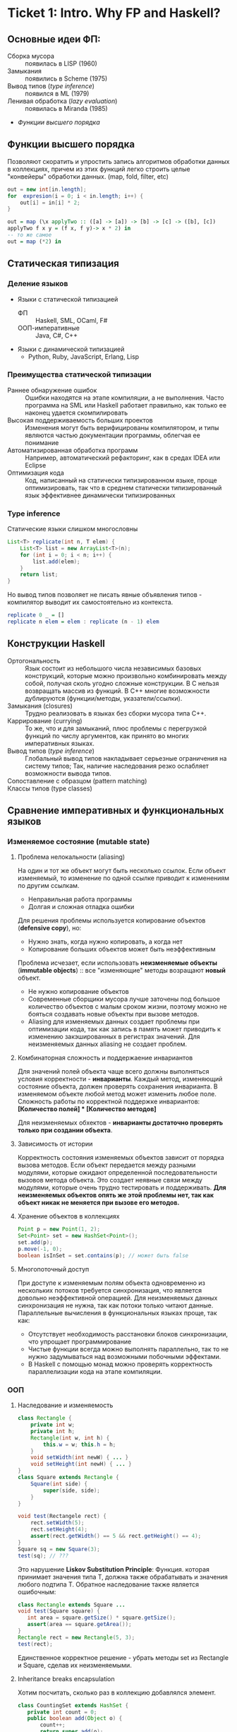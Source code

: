 * Ticket 1: Intro. Why FP and Haskell? 
** Основные идеи ФП:
- Сборка мусора :: появилась в LISP (1960)
- Замыкания :: появились в Scheme (1975) 
- Вывод типов ([[type inference]]) :: появился в ML (1979)
- Ленивая обработка ([[Ленивость][lazy evaluation]]) :: появилась в Miranda (1985)
- [[Функции высшего порядка]]
** Функции высшего порядка
Позволяют скоратить и упростить запись алгоритмов обработки данных в коллекциях, причем из этих функций легко строить целые "конвейеры" обработки данных. (map, fold, filter, etc)
#+BEGIN_SRC java
out = new int[in.length];
for  expresion(i = 0; i < in.length; i++) {
    out[i] = in[i] * 2;
}
#+END_SRC
#+BEGIN_SRC haskell
out = map (\x applyTwo :: ([a] -> [a]) -> [b] -> [c] -> ([b], [c])
applyTwo f x y = (f x, f y)-> x * 2) in
-- то же самое
out = map (*2) in
#+END_SRC
** Статическая типизация
*** Деление языков
- Языки с статической типизацией
  * ФП :: Haskell, SML, OCaml, F#
  * ООП-императивные :: Java, C#, C++
- Языки с динамической типизацией
  * Python, Ruby, JavaScript, Erlang, Lisp

*** Преимущества статической типизации
+ Раннее обнаружение ошибок :: Ошибки находятся на этапе компиляции, а не выполнения. Часто программа на SML или Haskell работает правильно, как только ее наконец удается скомпилировать
+ Высокая поддерживаемость больших проектов :: Изменения могут быть верифицированы компилятором, и типы являются частью документации программы, облегчая ее понимание
+ Автоматизированная обработка программ :: Например, автоматический рефакторинг, как в средах IDEA или Eclipse
+ Оптимизация кода :: Код, написанный на статически типизированном языке, проще оптимизировать, так что в среднем статически типизированный язык эффективнее динамически типизированных
*** Type inference
Статические языки слишком многословны
#+BEGIN_SRC java
List<T> replicate(int n, T elem) {
    List<T> list = new ArrayList<T>(n);
    for (int i = 0; i < n; i++) {
        list.add(elem);
    }
    return list;
}
#+END_SRC
Но вывод типов позволяет не писать явные объявления типов - компилятор выводит их самостоятельно из контекста. 
#+BEGIN_SRC haskell
replicate 0 _ = []
replicate n elem = elem : replicate (n - 1) elem
#+END_SRC

** Конструкции Haskell
+ Ортогональность :: Язык состоит из небольшого числа независимых базовых конструкций, которые можно произвольно комбинировать между собой, получая сколь угодно сложные конструкции. В C нельзя возвращать массив из функций. В С++ многие возможности дублируются (функции/методы, указатели/ссылки). 
+ Замыкания (closures) :: Трудно реализовать в языках без сборки мусора типа C++.
+ Каррирование (currying) :: То же, что и для замыканий, плюс проблемы с перегрузкой функций по числу аргументов, как принято во многих императивных языках.
+ Вывод типов ([[type inference]]) :: Глобальный вывод типов накладывает серьезные ограничения на систему типов; Так, наличие наследования резко ослабляет возможности вывода типов.
+ Сопоставление с образцом (pattern matching) :: 
+ Классы типов (type classes) ::
** Сравнение императивных и функциональных языков
*** Изменяемое состояние (mutable state)
**** Проблема нелокальности (aliasing)
На один и тот же объект могут быть несколько ссылок. Если объект изменяемый, то изменение по одной ссылке приводит к изменениям по другим ссылкам. 
- Неправильная работа программы
- Долгая и сложная отладка ошибки
Для решения проблемы используется копирование объектов (*defensive copy*), но:
- Нужно знать, когда нужно копировать, а когда нет
- Копирование больших объектов может быть неэффективным

Проблема исчезает, если использовать *неизменяемые объекты* (*immutable objects*) :: все "изменяющие" методы возращают *новый* объект.
+ Не нужно копирование объектов
+ Современные сборщики мусора лучше заточены под большое количество объектов с малым сроком жизни, поэтому можно не бояться создавать новые объекты при вызове методов.
+ Aliasing для изменяемых данных создает проблемы при оптимизации кода, так как запись в память может приводить к изменению закэшированных в регистрах значений. Для неизменяемых данных aliasing не создает проблем.
**** Комбинаторная сложность и поддержаение инвариантов
Для значений полей объекта чаще всего должны выполняться условия корректности - *инварианты*. Каждый метод, изменяющий состояние объекта, должен проверять сохранения инварианта. 
В изменяемом объекте любой метод может изменить любое поле. Сложность работы по корректной поддержке инвариантов:
*[Количество полей] * [Количество методов]*

Для неизменяемых обхектов - *инварианты достаточно проверять только при создании объекта*.

**** Зависимость от истории 
Корректность состояния изменяемых объектов зависит от порядка вызова методов.
Если объект передается между разными модулями, которые ожидают определенной последовательности вызовов метода объекта. Это создает неявные связи между модулями, которые очень трудно тестировать и поддерживать.
*Для неизменяемых объектов опять же этой проблемы нет, так как объект никак не меняется при вызове его методов.*
**** Хранение объектов в коллекциях
#+BEGIN_SRC java
Point p = new Point(1, 2);
Set<Point> set = new HashSet<Point>();
set.add(p);
p.move(-1, 0);
boolean isInSet = set.contains(p); // может быть false
#+END_SRC
**** Многопоточный доступ
При доступе к изменяемым полям объекта одновременно из нескольких потоков требуется синхронизация, что является довольно неэффективной операцией. 
Для неизменяемых данных синхронизация не нужна, так как потоки только читают данные. 
Параллельные вычисления в функциональных языках проще, так как:
+ Отсутствует необходимость расстановки блоков синхронизации, что упрощает программирование
+ Чистые функции всегда можно выполнять параллельно, так то не нужно задумываться над возможными побочными эффектами.
+ В Haskell с помощью монад можно проверять корректность параллелизации кода на этапе компиляции.
*** ООП
**** Наследование и изменяемость
#+BEGIN_SRC java
class Rectangle {
    private int w;
    private int h;
    Rectangle(int w, int h) {
        this.w = w; this.h = h;
    }
    void setWidth(int newW) { ... }
    void setHeight(int newH) { ... }
}
class Square extends Rectangle {
    Square(int side) {
        super(side, side);
    }
}
#+END_SRC
#+BEGIN_SRC java
void test(Rectangele rect) {
    rect.setWidth(5);
    rect.setHeight(4);
    assert(rect.getWidth() == 5 && rect.getHeight() == 4);
}
Square sq = new Square(3);
test(sq); // ???
#+END_SRC
Это нарушение *Liskov Substitution Principle*: Функция. которая принимает значения типа Т, должна также обрабатывать и значения любого подтипа Т.
Обратное наследование также является ошибочным:
#+BEGIN_SRC java
class Rectangle extends Square ...
void test(Square square) {
   int area = square.getSize() * square.getSize();
   assert(area == square.getArea());
}
Rectangle rect = new Rectangle(5, 3);
test(rect);
#+END_SRC
Единственное корректное решение - убрать методы set из Rectangle и Square, сделав их неизменяемыми.
**** Inheritance breaks encapsulation
Хотим посчитать, сколько раз в коллекцию добавлялся элемент.
#+BEGIN_SRC java
class CountingSet extends HashSet {
   private int count = 0;
   public boolean add(Object o) {
       count++;
       return super.add(o);
   }
   public boolean addAll(Collection c) {
       count += c.size();
       return super.addAll(c);
   }
}
#+END_SRC
*НО*:
#+BEGIN_SRC java
CountingSet set = new CountingSet();
set.addAll(Arrays.asList("1", "2", "3"));
// set.count == 6, хотя добавили 3 элемента!
#+END_SRC
Наследование реализации метода приводит к разным результатам в зависимости от реализации базового класса. Таким образом детали реализации прорываются через инкапсуляцию. 
Решение проблемы - использовать композицию классов (*favor composition over inheritance*).
**** Наследование и code reuse
#+ATTR_HTML: width = "100px"
#+ATTR_ORG: :width 100
[[./images/code_reuse_example.png]]
Хотим использовать класс XUsefulShape из проекта X в проекте Y. Варианты действий:
1) Перенести всю иерархию X в проект Y (при этом, возможно, часть функциональности будет дублироваться)
2) Создать класс YUsefulShape, как копию XUsefulShape с точностью до замены X на Y.
Таким образом, глубокие иерархии классов снижают code reuse. *Favor composition over inheritance*

Для того, чтобы ООП не создавало проблем, структура классов должна удовлетворять следующим свойствам:
1) Объекты должны быть по возможности неизменяемыми
2) Иерархии наследования не должны быть глубокими
3) Наследование реализации и переопределение методов использовать не нужно. 

*Algebraic data types*
ADT = OOP done right
ООП:
#+BEGIN_SRC java
abstract class Shape ...
class Circle extends Shape ...
class Rectangle extends Shape ...
class ComplexShape extends Shape ...
#+END_SRC
ADT:
#+BEGIN_SRC haskell
data Shape = Circle | Rectangle | ComplexShape
#+END_SRC
В ООП методы группируются по классам - в [[Algebraic Data Types][ADT]] подклассы группируются по методам (функциям).
[[./images/oop_adt.png]]
Из-за этого в ООП легко добавлять новые классы, не меняя код других классов; в ADT легко добавлять новые функции, не меняя код остальных функций. 
** Сравнение Haskell и других функциональных языков
*** Языки семейства ML
Standard ML, OCaml, F#
*Основные отличия от Haskell*:
- строгие вычисления вместо ленивых
- возможность написания не-чисто функциональных программ (наличие изменяемых данных и исключений)
  * возможность писать программы в императивном стиле
- отсутствие типов классов
- более продвинутая система модулей

Семейство ML-подобных языков создавалось в основном в 80-е - начале 90-х годов.
+ языки и реализации стабильные и зрелые, пригодны для промышленного использования.
- вышли из моды; интерес исследователей перешел к Haskell
- слабая поддержка многопоточности
- исследователи ФП в 80-е имели недостаточно опыта => стандартная библиотека SML/OCaml страдает непоследовательностью
- отсутствие классов типов приводит к необходимости иметь разные функции для разных типов. (в OCaml есть + для сложения целых чисел и +. для сложения вещественных)
*** Функциональная чистота 
Функция является *чистой*, если ее значение зависит только от значений входных параметров. 
Наличие в языке переменных противоречит чистоте. 
Важным для функциональных программ является свойство *referential transparency* (прозрачность по ссылкам). Вместо ссылки на функцию можно подставить ее определение:
#+BEGIN_SRC haskell
twice x = x + x
test = twice 10
-- эквивалентно:
test = 10 + 10
#+END_SRC
Referential transparency позволяет компилятору уменьшить количество промежуточных объектов при работе со списками и другими структурами данных. 
Плюсы функциональной чистоты:
+ бОльшие возможности для оптимизации
+ облегчение понимания и отладки программы; отлаживать функцию можно независимо от остальной программы
+ чистые функции проще объединять в композиции, так как между ними нет неявных связей в виде изменяемого состояния
+ чисто функциональные программы проще сделать параллельными; чистая функция всегда является thread-safe
Минусы:
- трудности при взаимодействии с внешним миром (I/O). В Haskell решается через монады:
  - монады в силу "вирусной" природы наинают загромождать всю программу
  - в случае повсеместного использования монады IO мы делаем программу императивной
- некоторые алгоритмы и структуры данных (массивы, хеш-таблицы) не имеют чисто-функциональных аналогов по эффективности.
*** Ленивость
- Строгие вычисления :: перед вызовом функции значения ее аргументов вычисляются (call-by-value)
#+BEGIN_SRC

f x y = y
f (1+2) (3+4)
-> f 3 7
-> 7
#+END_SRC
- Ленивые вычисления :: значения аргументов не вычисляются, аргументы передаются в виде невычисленных thunk'ов, которые форсируются по мере необходимости (call-by-need):
#+BEGIN_SRC
f x y = y
f (1+2) (3+4)
-> (3+4)
-> 7
#+END_SRC
Ленивый язык обязан быть чистым. 
+ можно присваивать значения в любом порядке, т.к. при ленивых вычислениях вычисление значения произойдет только при его использовании
+ можно использовать бесконечные СД; можно манипулировать ими так же, как и обычными - главное. чтобы никогда не вычислялся весь список целиком

Потребление памяти программой на Haskell может быть очень трудно предсказуемым. В Haskell есть дополнительные аннотации строгости.

Существует промежуточная стратегия вычислений - *lenient evaluation* (расслабленные вычисления), при которой аргументы вычисляются параллельно вычислению функции. 

Большинство мнений в ФП-сообществе считает, что повышения выразительности языка недостаточно велико по сравнению с проблемами поиска утечек памяти, так что лучше опциональная ленивость или lenient evaluation.

*** Идеальный функциональный язык
+ чистота по умолчанию с возможностью явно указывать возможные побочные эффекты функции
+ строгость по умолчанию с удобной опциональной ленивостью
* Ticket 2: Basic syntax
Инструкции (statement) в императивных языках в Haskell являются выражениями (expression).
** Функции   
*** Объявить функцию
#+BEGIN_SRC haskell
  fun :: argType (-> argType)* -> resType
#+END_SRC

*** Определить функцию
#+BEGIN_SRC haskell
  fun arg1 arg2 argN = smth
#+END_SRC

*** Вызов функции
#+BEGIN_SRC haskell
  fun arg1 arg2 argN
#+END_SRC

** Параметрический полиморфизм
#+BEGIN_SRC haskell
  fun :: argType (-> argType)* -> resType
  id  :: a -> a 
#+END_SRC
*Параметрический полиморфизм* - когда тип результата содержит одну или более
(не связанных) /переменных типа/, так что значение может принимать любой тип,
который получится от подстановки вместо этой переменной конкретного типа.

*Ad-hoc полиморфизм* - когда результат может иметь различные типы, потому что
для каждого типа дано свое определение (оператор + как пример).
** Базовый синтаксис (?)
*** Списки
~[type]~; конкатенация: ~++~ и ~l1:l2~; String ~ [Char]  
~head, tail, last, init, drop, take, replicate~
~zip/unzip/zipWith~
~l !! i~ - элемент по номеру, работает за линию

*** Лямбды 
#+BEGIN_SRC haskell
  \x -> x * x
#+END_SRC

*** let и where
~let~ bindings ~in~ expression
expresion ~where~ bindings

*** if
~if~ predicate ~then~ expression if true ~else~ expression if false

*** guards
#+BEGIN_SRC haskell
  fun x
      | predicate1
      | predicate2
      | …
      | otherwise (задефайнена как True)
#+END_SRC

*** case
#+BEGIN_SRC haskell
  fun x = case x of
      0 -> “a”
      1 -> “b”
      _ -> “e”
#+END_SRC

** Еще функции
*** Функции высшего порядка
#+BEGIN_SRC haskell
  apply :: Int -> Int -> (Int -> Int -> Int) -> Int
  apply a b f = f a b

  map    :: (a -> b) -> [a] -> [b]
  filter    :: (a -> Bool) -> [a] -> [a]
  foldr1  :: (a -> a -> a) -> [a] ->  a
#+END_SRC

Отличие foldr от foldr1 в том, что аккумулятором берется первый элемент
 списка (выпадет в рантайме на пустом списке!)
scanl/scanr - как foldl/foldr, только возвращают список всех промежуточных результатов

#+BEGIN_SRC haskell
  span   :: (a -> Bool)   -> [a] -> ([a], [a])

  uncurry :: (a -> b -> c) -> (a, b) -> c
  uncurry f (x, y) = f x y
#+END_SRC
*** Частичное применение функций:
(реальный тип `Int -> (Int -> Int)`)
#+BEGIN_SRC haskell
  sum :: Int -> Int -> Int  
  sum x y = x + y
#+END_SRC

*** flip
#+BEGIN_SRC haskell
  flip :: (a -> b -> c) -> b -> a -> c
  flip f b a = f a b
#+END_SRC

*** Pattern matching
#+BEGIN_SRC haskell
  fact :: Integer -> Integer
  fact 0 = 1
  fact n = n * fact (n - 1)
#+END_SRC

*** Композиция функций
#+BEGIN_SRC haskell
  infixr 9 .
  (.) :: (b -> c) -> (a -> b) -> a -> c -- композиция функций
  f . g = \x -> f (g x)

  infixr 0 $
  ($) :: (a -> b) -> a -> b  -- применение функции
  f $ x = f x
#+END_SRC
Понимать $ как “дальше следует последний аргумент к этой функции”
Применение можно само по себе рассматривать как функцию (в духе map ($ 3) [(+1), odd, even])

Point-free стиль: фокусирует внимание на функциях, а не на манипуляциях с данными
 (каррирование + композиция. Point здесь - “точка” не как знак композиции, а в смысле топологии)

** Всякое
*** Range
#+BEGIN_SRC haskell
  [0 .. 5]     -- [0, 1, 2, 3, 4, 5]
  [0, 2 .. 5]  -- [0, 2, 4]
  [0..]        -- [0, 1, 2, 3, ...] : бесконечный список
  [0, 2 ..]    -- [0, 2, 4, 6, ...] : все четные числа
  [5, 4 .. 1]  -- [5, 4, 3, 2, 1]
#+END_SRC

*** List comprehension
#+BEGIN_SRC haskell
  [x | x <- [1..10], even x]  -- [2, 4, 6, 8, 10]
  [x * y | x <- [1, 3, 5], y <- [2, 4, 6], x * y >= 10]  -- [12, 18, 10, 20, 30]
#+END_SRC

* Ticket 3: Datas, Classes, Instances
** Types, Type variables, Type aliases
*** Types
У всего в Haskell есть тип.
Базовые типы: Char, Bool, Int, Integer, Float, ...
*** Type variables
#+BEGIN_SRC haskell
head :: [a] -> a
fst :: (a, b) -> a
#+END_SRC
Функции, которые имеют переменные типов, называются *полиморфными функциями*.
*** Type aliases
#+BEGIN_SRC haskell
type BinaryIntFunction = Int -> Int -> Int
type String            = [Char]
type PairList a b      = [(a, b)]
#+END_SRC
В Java такого нет. В C++:
#+BEGIN_SRC c++
typedef std::fucntion<int(int int)> binary_int_fucntion;
#define int_vector std::vector<int>
using str = std::string;
#+END_SRC
** Algebraic Data Types
*** Тип-сумма
ST = T_1 + T_2 + ... + T_n
Java (special case): 
#+BEGIN_SRC java
public enum TrafficLight {
    RED, YELLOW, GREEN, BLUE
}
#+END_SRC 
C++ (also a special case):
#+BEGIN_SRC c++ 
union primitive_mess {
    long x;
    double y;
};
#+END_SRC
*** Тип-произведение
PT = T_1 \times T_2 \times ... \times T_n
C++:
#+BEGIN_SRC c++
// user = int \times string \times string
struct user {
    int uid;
    string login;
    striin pass;
};
#+END_SRC
*** ADT
T ::= Int | Char | Double | ...
ADT ::= T | ADT + ADT | ADT \times ADT
**** Enums 
#+BEGIN_SRC haskell 
data TrafficLight = Red | Yellow | Green | Blue
lightName :: TrafficLight -> String
lightName Red    = "red"
lightName Yellow = "yellow"
-- ...
#+END_SRC
Например, Bool является примером enumeration.
**** Structures
#+BEGIN_SRC haskell
data User = User Int String String
getUid :: User -> Int
getUid (User uid _ _) = uid
-- ...
#+END_SRC
**** Parametric
#+BEGIN_SRC haskell
data Vector a = Vector2D a a | Vector3D a a a
packVector :: Vector a -> [a]
packVector (Vector2D x y)   = [x, y]
packVector (Vector3D x y z) = [x, y, z]

vecLen :: Vector Double -> Double
vecLen = sqrt . sum . map (^2) . packVector
#+END_SRC
***** Maybe
#+BEGIN_SRC haskell
data Maybe a = Nothing | Just a
#+END_SRC 
***** Either
#+BEGIN_SRC haskell
data Either a b = Left a | Right b
-- Left - обычно ошибка, Right - получившееся значение
#+END_SRC 
**** Recursive
#+BEGIN_SRC haskell
data List a = Nil | Cons a (List a)
data [] a   = []  | a : [a]
#+END_SRC 
*** Record Syntax
#+BEGIN_SRC haskell
data User = User
    { uid      :: Int
    , login    :: String
    , password :: String
    }
-- не более чем синтаксический сахар для этого:
data User = User Int String String

uid :: User -> Int
uid (User i _ _) = i

login :: User -> String
login (User _ l _) = l

password :: User -> String
password (User _ _ p) = p
#+END_SRC
**** Record field patterns
#+BEGIN_SRC haskell
isIvan :: User -> BOOL
isIvan User { login = userName } = userName == "Ivan"
-- или
isIvan User { login = "Ivan" } = True
isIvan _                       = False
#+END_SRC
**** Record update syntax
#+BEGIN_SRC haskell 
cloneIvan :: User
cloneIvan = ivan { uid = 2 }
#+END_SRC
**** Duplicate Record Fields? 
#+BEGIN_SRC haskell
data User  = User  { uid :: Int, login :: String }
data Admin = Admin { aid :: Int, login :: String }
login :: ???
-- ограничение на названия полей
-- обходится в GHC 8 c DuplicateRecordFiled
data Person 
    = User  { uid   :: Int,    login :: String } 
    | Admin { login :: String, aid   :: Int    }
login :: Person -> String  -- real implementation
login (User  _ l) = l
login (Admin l _) = l
#+END_SRC
** Type Classes
*** Ad hoc polymorphis
Ad-hoc \equiv "for this", "for this specific purpose"
*Ad hoc polymorphism* is a kind of polymorphism in which polymorphic functions can be applied to arguments of different types, because a polymorphic function can denote a number of distinct and potentially heterogeneous implementations depending on the type of argument(s) to which it is applied. It is also known as function overloading or operator overloading. The term ad hoc in this context is not intended to be pejorative; it refers simply to the fact that this type of polymorphism is not a fundamental feature of the type system. (/from wikipedia/)
#+BEGIN_SRC haskell
class Printable p where
    printMe :: p -> String

data Foo = Foo

instance Printable Foo where
    printMe Foo = "Foo"
#+END_SRC
В Java - интерфейсы.
*** Multiple constraints
#+BEGIN_SRC haskell 
class I a where
    measure :: a -> Int -> Double

class J a where
    getParameter :: a -> Int

doMeasure :: (I a, J a) => a -> Double
doMeasure obj = measure obj $ getParameter obj
#+END_SRC
В Java:
#+BEGIN_SRC java 
public <T extends I & J> doubleDoMeasure(T obj) { ... }
#+END_SRC
*** Standard Type classes
**** Eq
Used for types that support _equality_ testing. The functions its members implement are (==) and (/=).
**** Ord
Used for type that have an _ordering_. Functions: (>), (<), (>=), (<=).
Ord \subset Eq.
#+BEGIN_SRC haskell
data Ordering = LT | EQ | GT
-- simplified version of Ord class
class Eq a => Ord a where
   compare              :: a -> a -> Ordering
   (<), (<=), (>=), (>) :: a -> a -> Bool

   compare x y
        | x == y    =  EQ
        | x <= y    =  LT
        | otherwise =  GT

   x <= y           =  compare x y /= GT
   x <  y           =  compare x y == LT
   x >= y           =  compare x y /= LT
   x >  y           =  compare x y == GT
#+END_SRC
**** Show
Members of this type class can be presented as _strings_.
**** Read
The ~read~ function _takes a string and returns a type_ which is a member of ~Read~.
**** Enum
Enum members are _sequentially ordered types_ - they can be enumerated. 
{(), Bool, Char, Ordering, Int, Integer, Float, Double} \subset Enum
**** Bounded
Bounded members have _an upper and a lower bound_.
{Int, Char, Bool, ()} \subset Bounded
**** Num
Its members have the property of being able to act like _numbers_.
{Int, Integer, Float, Double} \subset Num
**** Integral
Includes only integral (_whole_) numbers: Int and Integer
**** Floating
Includes only _floating point_ numbers: Float and Double.
*** deriving
#+BEGIN_SRC haskell
data TrafficLight = Red | Yellow | Green | Blue
    deriving (Eq, Ord, Enum, Bounded, Show, Read)
#+END_SRC 
*** DatatypeContexts
(It's better not to use it)
#+BEGIN_SRC haskell
data (Ord a) => OrderedList a = Nil | Node { value :: a, next :: OrderedList a }
-- we want
insert :: a -> OrderedList a -> OrderedList a
-- but we can't
#+END_SRC 
* Ticket 4: Kinda Monoids
** newtype
  - Сделано для изоморфизма, например, если хотим переопределить какие-либо инстансы.
  - ~newtype MyInt = MyInt Int~
  - НО: Может иметь только один конструктор и принимать одну переменную.
  - Теперь мы можем задерайвить нужные нам инстансы и переписать Ord (не дерайвя его есесна).
  - Кроме того, newtype жрет меньше памяти, чем аналогичная data, а еще позволяет явно “именовать” аргументы у функций
(вместо foo 10 20 будет foo (Size 10) (Time 20))

** Phantom types
  - Такие типы, в которых параметр слева не присутствует справа.
  (формально - параметризованные типы, не использующие тип-параметр в определении, во)
newtype Const a b = Const { getConst :: a }
  - Нужно это для имения типа:
    ~newtype Coin color = Coin { getCoin :: Int }~
  - У коина теперь есть тип - цвет и есть значение внутри.
  - из этого можно сделать чуть более наглядную вещь: 
#+BEGIN_SRC haskell
newtype Money currency = Money { amount :: Int }
data Dollars = Dollars { cash :: Money Dollars }
data Euro = Dollars {cash :: Money Euro }
#+END_SRC
типа запретили сравнивать разные валюты между собой

*** Record syntax
#+BEGIN_SRC haskell
  data Person = Person { firstName :: String  
                       , lastName :: String  
                       , age :: Int  
                       , height :: Float  
                       , phoneNumber :: String  
                       , flavor :: String  
                       } deriving (Show)   

--Record field patterns
isIvan :: User -> Bool
isIvan User { login = userName } = userName == "Ivan"

--Record update syntax
cloneIvan :: User
cloneIvan = ivan { uid = 2 }  -- User 2 "Ivan" "123"
#+END_SRC
* Ticket 5: Monads, part 1
** Объяснение на коробках 
[[./images/monad_box.png]]
** Определение
*Переменная* - контейнер для /данных/
*Монада* - контейнер для /вычисления/
Монады применяют функции, которые возвращают завернутые значения, к завернутому знаению.
#+BEGIN_SRC haskell
class Monad m where   -- m :: * -> *
    return :: a -> m a                  -- return
    (>>=)  :: m a -> (a -> m b) -> m b  -- bind
    (>>)   :: m a -> m b -> m b         -- then
    m >> k = m >>= \_ -> k
(=<<) :: Monad m => (a -> m b) -> m a -> m b
f =<< x = x >>= f
infixl 1  >>, >>=
infixr 1  =<<
#+END_SRC 
*Свойства монад*:
#+BEGIN_SRC haskell
return a >>= f  ≡ f a                      -- left identity
m >>= return    ≡ m                        -- right identity
(m >>= f) >>= g ≡ m >>= (\x -> f x >>= g)  -- associativity
#+END_SRC
** Базовые монады
*** Maybe
#+BEGIN_SRC haskell
data Maybe a = Nothing | Just a

instance Monad Maybe where
    return = Just
  
    Nothing >>= _ = Nothing
    Just a  >>= f = f a
#+END_SRC 
*** Identity
#+BEGIN_SRC haskell
newtype Identity a = Identity { runIdentity :: a }
instance Monad Identity where
    return  = Identity
    i >>= f = ...
#+END_SRC
*** Either
#+BEGIN_SRC haskell
data Either a b = Left a | Right b
instance Monad (Either e) where
    return = Right
    Right m >>= k = k m
    Left e  >>= _ = Left e
#+END_SRC
*** List
#+BEGIN_SRC haskell
instance Monad [] where
    return x = [x]
    l >>= f  = concat (map f l) -- or using concatMap
#+END_SRC
** Monad composition
#+BEGIN_SRC haskell
(.)   ::            (b ->   c) -> (a ->   b) -> a ->   c
(<=<) :: Monad m => (b -> m c) -> (a -> m b) -> a -> m c
(>=>) :: Monad m => (a -> m b) -> (b -> m c) -> a -> m c

m >>= (f >=> g) ≡ m >>= f >>= g
m >>= (f <=< g) ≡ m >>= g >>= f

(f >=> g) >=> h ≡ f >=> (g >=> h)    -- associativity
#+END_SRC
** Joining monads
#+BEGIN_SRC haskell
join :: Monad m => m (m a) -> m a
#+END_SRC
К сожалению, нельзя сделать функцию ~extract~, которая работала бы для всех монад, так как комбинация основных функций монады не дает такой возможности. Чтобы вытаскивать значение, нужно знать больше информации о виде конкретной монады. Например, у ~Identity~ есть функция ~runIdentity~. 
#+BEGIN_SRC haskell 
extract :: Monad m => m a -> a
#+END_SRC
** Функции для монад
*Control.Monad*:
#+BEGIN_SRC haskell
liftM    :: Monad m => (a -> b) -> m a -> m b
liftM2   :: Monad m => (a -> b -> c) -> m a -> m b -> m c
#+END_SRC
*Control.Monad.Extra*:
#+BEGIN_SRC haskell
ifM   :: Monad m => m Bool -> m a -> m a -> m a
(||^) :: Monad m => m Bool -> m Bool -> m Bool
#+END_SRC
* Ticket 6. Functors & Applicative
** Functor
Применяет функцию к значению в контексте
#+BEGIN_SRC haskell
  class Functor f where         -- f :: * -> *
      fmap :: (a -> b) -> f a -> f b
      (<$) :: a -> f b -> f a
  instance Functor Maybe where
      fmap f (Just x) = Just (f x)
      fmap _ Nothing  = Nothing
  (<$>) :: Functor f => (a -> b) -> f a -> f b
  (<$>) = fmap
#+END_SRC
- ~fmap~ на ~[a]~ делает ~fmap~ к каждому элементу; если ~a~ - простой тип, то ~fmap = map~
- arrow functor: объединяем функции
#+BEGIN_SRC haskell
  instance Functor ((-> r)) where
    fmap = (.)

  >let foo = fmap (+3) (+2)
  >foo 10
  15
#+END_SRC
- Bifunctor: функтор для коробочек с 2 элементами

** Applicative
#+BEGIN_SRC haskell
  class Functor f => Applicative f where
      pure  :: a -> f a
      (<*>) :: f (a -> b) -> f a -> f b
      (*>) :: f a -> f b -> f b
      (<*) :: f a -> f b -> f a
  instance Applicative Maybe where
      pure = Just
      Nothing <*> _         = Nothing
      Just f  <*> something = fmap f something
  instance Applicative [] where
      pure x    = [x]
      fs <*> xs = [f x | f <- fs, x <- xs]
      -- декартово произведение функций и значений
#+END_SRC
- Функция в контексте, значение тоже в контексте, вытаскиваем и то,
  и другое из коробочек, применяем, суем обратно в коробочку
- arrow applicative
#+BEGIN_SRC haskell
  instance Applicative ((->) r) where
    pure x = \_ -> x
    f <*> g = \x -> f x (g x)
#+END_SRC
** Alternative
- Берет два аппликатива и возвращает левый, если он не empty, иначе правый
#+BEGIN_SRC haskell
  class Applicative f => Alternative f where
      empty :: f a
      (<|>) :: f a -> f a -> f a
  instance Alternative Maybe where
      empty = Nothing
      Nothing <|> r = r
      l       <|> _ = l
  ghci> Nothing <|> Just 3 <|> empty <|> Just 5
  Just 3
  instance Alternative [] where
      empty = []
      (<|>) = (++)
  ghci> [] <|> [1,2,3] <|> [4]
  [1,2,3,4]
#+END_SRC
- *guard*
#+BEGIN_SRC haskell
  guard           :: (Alternative f) => Bool -> f ()
  guard True      =  pure ()
  guard False     =  empty
#+END_SRC
** List comprehension syntax sugar
#+BEGIN_SRC haskell
  --Пишем так:
  sweetPythags = [(x,y,z) | z <- [1..], x <- [1..z], y <- [x..z], x^2 + y^2 == z^2]
  --На самом деле происходит так:
  pythagsWithoutSugar =
    [1..]  >>= \z ->
    [1..z] >>= \x ->
    [x..z] >>= \y ->
    guard (x^2 + y^2 == z^2) >>
    return (x, y, z)
#+END_SRC
** Traversable
- Как *Foldable*, ходит по структуре, собирая значения в каждой точке, 
  только сохраняет структуру
#+BEGIN_SRC haskell
  class (Functor t, Foldable t) => Traversable t where
    traverse  :: Applicative f => (a -> f b) -> t a -> f (t b)
    sequenceA :: Applicative f => t (f a) -> f (t a)
#+END_SRC
** Automatic deriving
- GHC может сгенерировать инстансы автоматически (~... deriving Functor~)
*** DeriveFunctor
*** DeriveFoldable
*** DeriveTraversable
** Type hierarchy proposals
*** AMP (Applicative/Monad proposal)
*** FTP (Foldable/Traversable proposal)
*** MRP (Monad of no return/>> proposal)
*** MFP (MonadFail proposal) 
* Ticket 7: Monads, part 2
** Writer monad
Хотим вести лог вычислений.
#+BEGIN_SRC haskell
binPow :: Int -> Int -> Int
binPow 0 _      = 1
binPow n a
    | even n    = let b = binPow (n `div` 2) a in b * b
    | otherwise = a * binPow (n - 1) a
type IntWithLog = (Int, String)

binPow :: Int -> Int -> IntWithLog
binPow 0 _      = (1, "")
binPow n a
    | even n    = let (b, msg) = binPow (n `div` 2) a 
                  in (b * b, msg ++ "Square " ++ show b ++ "\n")
    | otherwise = let (b, msg) = binPow (n - 1) a
                  in (a * b, msg ++ "Mul " ++ show a ++ " and " ++ show b ++ "\n")
#+END_SRC
*Writer monad*:
#+BEGIN_SRC haskell
newtype Writer w a = Writer { runWriter :: (a, w) } -- a is value, w is log
-- Writer w a type is just a newtype wrapper for a tuple (a, w); just a reminder of what newtype is

instance Monoid w => Monad (Writer w) where
    return a            = Writer (a, mempty)
    Writer (x, v) >>= f = let Writer (y, v') = f x
                          in Writer (y, v `mappend` v')

tell       :: w -> Writer w ()
execWriter :: Writer w a -> w
writer     :: (a, w) -> Writer w a
#+END_SRC
(from learnyouahaskell):
Now that our tuple is wrapped in the ~Writer~ ~newtype~, we have to unwrap it when pattern matching. We take the value ~x~ and apply the function ~f~ to it. This gives us a ~Writer w a~ value and we use a ~let~ expression to pattern match on it. We present ~y~ as the new result and use ~mappend~ to combine the old monoid value with the new one. We pack that up with the result value in a tuple and then wrap that with the ~Writer~ constructor so that our result is a ~Writer~ value instead of just an unwrapped tuple.

Sometimes we just want some monoid value to be included at some particular point. For this, the ~tell~ function is useful. It's part of the ~MonadWriter~ type class and in the case of ~Writer~ it takes a monoid value, like ~["This is going on"]~ and creates a ~Writer~ value that presents the dummy value ~()~ as its result but has our desired monoid value attached. When we have a monadic value that has ~()~ as its result, we don't bind it to a variable.

Воспользуемся ей для удобного лога:
#+BEGIN_SRC haskell 
binPow :: Int -> Int -> Writer String Int
binPow 0 _      = return 1
binPow n a
    | even n    = binPow (n `div` 2) a >>= \b ->    
                  tell ("Square " ++ show b ++ "\n") >>
                  return (b * b)
    | otherwise = binPow (n - 1) a >>= \b -> 
                  tell ("Mul " ++ show a ++ " and " ++ show b ++ "\n") >>
                  return (a * b)
-- или так
binPow n a
    | even n    = binPow (n `div` 2) a >>= \b -> 
                  writer (b * b, "Square " ++ show b ++ "\n")
    | otherwise = binPow (n - 1) a >>= \b -> 
                  writer (a * b, "Mul " ++ show a ++ " and " ++ show b ++ "\n")

-- запуск:
ghci> putStr $ execWriter $ binPow 3 2 >> binPow 3 7
#+END_SRC
** Reader monad
Что делать, если функция хочет иметь представление об окружающей среде? Нужно передать ей контекст в качестве аргумента
#+BEGIN_SRC haskell
data Environment = Environment
    { name    :: String
    , ids     :: [Int]
    , manager :: String -> String
    }

containsId :: Int -> Environment -> Bool
containsId i env = i `elem` ids env

safeCallManager :: Int -> Environment -> Maybe String
safeCallManager i env = if containsId i env
                        then Just $ manager env $ name env
                        else Nothing
#+END_SRC
*Reader monad*:
#+BEGIN_SRC haskell
newtype Reader e a = Reader { runReader :: e -> a }
ask   :: Reader e e
asks  :: (e -> a) -> Reader e a
local :: (e -> b) -> Reader b a -> Reader e a
instance Monad (Reader e) where
    return a = Reader $ \_ -> a
    m >>= f  = Reader $ \r -> runReader (f $ runReader m r) r
#+END_SRC
Применим ее для ~Environment~:
#+BEGIN_SRC haskell
containsId :: Int -> Reader Environment Bool
containsId i = asks (\env -> i `elem` ids env)

safeCallManager :: Int -> Reader Environment (Maybe String)
safeCallManager i = containsId i >>= \hasId -> 
                    if hasId
                    then asks (\env -> Just $ manager env $ name env)
                    else return Nothing
#+END_SRC
** Typed holes
#+BEGIN_SRC haskell
foo :: a -> b
foo x = _
-- Found hole '_' with type: b
bar :: [Int]
bar = map _f ["aba", "caba"]
-- Found hole '_f' with type: [Char] -> Int
#+END_SRC
** PartialTypeSignature
#+BEGIN_SRC haskell
{-# LANGUAGE PartialTypeSignatures #-}
foo :: _ -> Bool
foo x = not x

Main.hs:3:8: warning: [-Wpartial-type-signatures]
    • Found type wildcard ‘_’ standing for ‘Bool’
    • In the type signature:
        foo :: _ -> Bool
    • Relevant bindings include
        foo :: Bool -> Bool (bound at Main.hs:4:1)
#+END_SRC
** State monad
Необходимо хранить изменяющееся по мере вычисления состояние.
/Императивный/ стиль: изменить значение переменной
/Функциональный/ стиль: создать новую переменную с новым значением
Рассмотрим на примере стека:
#+BEGIN_SRC haskell
type Stack = [Int]

pop  :: Stack -> (Int, Stack)
push :: Int -> Stack -> Stack
pop  :: Stack -> (Int, Stack)
pop (x:xs) = (x, xs)

push :: Int -> Stack -> Stack
push x s = x:s
pop  :: Stack -> (Int, Stack)
pop (x:xs) = (x, xs)

push :: Int -> Stack -> ((), Stack)
push x s = ((), x:s)
stackOps :: Stack -> (Int, Stack)
stackOps s = let (x, xs)  = pop s
                 (_, s')  = push 5 xs
                 (_, res) = push 10 s'
             in (x, res)
#+END_SRC
*State monad*:
[[./images/state.png]]
#+BEGIN_SRC haskell
-- import Control.Monad.State
newtype State s a = State { runState :: s -> (a, s) }
instance Monad (State s) where
    return a       = State $ \s -> (a, s)
    oldState >>= f = State $ \s -> let (a, newState) = runState oldState s
                                   in runState (f a) newState
#+END_SRC
Стек с использованием ~State~:
#+BEGIN_SRC haskell
type Stack = [Int]

pop :: State Stack Int
pop = state $ \(x:xs) -> (x, xs)

push :: Int -> State Stack ()
push x = state $ \xs -> ((), x:xs)

stackOps :: State Stack Int
stackOps = pop >>= \x -> push 5 >> push 10 >> return x
#+END_SRC
Полезные функции для ~State~:
#+BEGIN_SRC haskell
get       :: State s s
put       :: s -> State s ()
modify    :: (s -> s) -> State s ()
gets      :: (s -> a) -> State s a
withState :: (s -> s) -> State s a -> State s a
evalState :: State s a -> s -> a
execState :: State s a -> s -> s
#+END_SRC
** RWS monad
#+BEGIN_SRC haskell
newtype RWS r w s a = RWST { runRWS :: r -> s -> (a, s, w) }
-- now
runRWS  :: RWS r w s a -> r -> s -> (a, s, w)
execRWS :: RWS r w s a -> r -> s -> (s, w)
evalRWS :: RWS r w s a -> r -> s -> (a, w)
#+END_SRC 
/Пример/:
#+BEGIN_SRC haskell
import Control.Monad.RWS

type R = Int
type W = [Int]
type S = Int

computation :: RWS R W S ()
computation = do
    e <- ask
    a <- get
    let b = a + e
    put b
    tell [b]

example = runRWS computation 2 3
#+END_SRC
** Continuation Passing Style
#+BEGIN_SRC haskell
add :: Int -> Int -> Int
add x y = x + y

addCPS :: Int -> Int -> (Int -> r) -> r
addCPS x y onDone = onDone (x + y)

onInput :: (String -> IO ()) -> IO ()  -- every callback framework
onInput action = forever $ getLine >>= action
#+END_SRC
*** Cont data type
#+BEGIN_SRC haskell

newtype Cont r a = Cont { runCont :: (a -> r) -> r }

cont :: ((a -> r) -> r) -> Cont r a
#+END_SRC
*** Cont Monad
#+BEGIN_SRC haskell
instance Monad (Cont r) where
    return a       = Cont ($ a)
    Cont arr >>= f = Cont $ \br -> arr $ \a -> runCont (f a) br
#+END_SRC
*** Достоинства CPS
+ Representation of program in compiler
+ Building coroutines
+ Introducing callbacks
+ Tail-recursive optimizations
+ Exception handling
*** MonadCont
#+BEGIN_SRC haskell
class Monad m => MonadCont m where
    callCC :: ((a -> m b) -> m a) -> m a  -- call-with-current-continuation
instance MonadCont (Cont r) where
    callCC :: ((a -> Cont r b) -> Cont r a) -> Cont r a
    callCC f = cont $ \c -> runCont (f (\x -> cont $ \_ -> c x)) c
#+END_SRC
* Ticket 8: RealWorld
** IO

*IO* идет вразрез с концепцией чистоты Haskell. Никто не гарантирует, что два вызова одного
и того же `getChar` дадут одинаковый результат. Компилятор считает все функции чистыми
(кажется, это грязная ложь) и может соптимизировать "лишние" вызовы и вернуть один
результат. 

#+BEGIN_SRC haskell
  getchar :: Char
  get2chars = [getchar, getchar]
#+END_SRC

Порядок, в котором вернутся результаты, не определен в `getChar`.

#+BEGIN_SRC haskell
  getchar   :: Int -> Char
  get2chars :: Int -> String
 
  get2chars _ = [getchar 1, getchar 2]
  -- У нас получились разные `getchar`, и мы точно сделаем их два раза.
#+END_SRC

#+BEGIN_SRC haskell
  getchar :: Int -> (Char, Int)

  get2chars _ = [a,b] where (a,i)  = getchar 1
                            (b,_)  = getchar i
  get2chars i = [a,b] where (a,i1) = getchar i
                            (b,i2) = getchar i1
  -- Теперь мы определились с порядком вызова
  -- А что делать с get4chars = [get2chars 1, get2chars 2]?

  get4chars = [get2chars 1, get2chars 2]

  get4chars :: Int -> String
  get4chars i0 = (a++b) where (a,i1) = get2chars i0
                              (b,i2) = get2chars i1
  -- Так оно и работает на самом деле
#+END_SRC

Какой в действительности тип у `main`?
#+BEGIN_SRC haskell
  type IO a  =  RealWorld -> (a, RealWorld)

  main :: RealWorld -> ((), RealWorld)
  main :: IO ()

  getChar :: RealWorld -> (Char, RealWorld)
 
  main :: RealWorld -> ((), RealWorld)
  main world0 = 
      let (a, world1) = getChar world0
          (b, world2) = getChar world1
      in ((), world2)

  --    Can we skip getChar call?
  --    Can we swap getChar calls?
  --    Duplicate getChar calls?

#+END_SRC

Страшная правда об *IO*: 

#+BEGIN_SRC haskell
  newtype IO a = IO (State# RealWorld -> (# State# RealWorld, a #))

  -- | @State\#@ is the primitive, unlifted type of states.  It has
  --         one type parameter, thus @State\# RealWorld@, or @State\# s@,
  --         where s is a type variable. The only purpose of the type parameter
  --         is to keep different state threads separate.  It is represented by
  --         nothing at all. 

  data State# s

  -- | @RealWorld@ is deeply magical.  It is /primitive/, but it is not
  --         /unlifted/ (hence @ptrArg@).  We never manipulate values of type
  --         @RealWorld@; it\'s only used in the type system, 
  --         to parameterise @State\#@.

  data RealWorld
#+END_SRC

То есть *RealWorld* сам по себе лучше не трогать, он служит, чтобы параметризовать
*State#*.

** `do` notation: desugaring `>>`
*** `(>>)` 
заменяется на `do` в начале и \n в остальных случаях.
#+BEGIN_SRC haskell
  main = do putStrLn "What is your name?"
            putStrLn "How old are you?"
            putStrLn "Nice day!"
  -- Превращается в
  main = (putStrLn "What is your name?") >>
         (putStrLn "How old are you?")   >>
         (putStrLn "Nice day!")
#+END_SRC
*** `(>>=)` 
сложнее в замене:
#+BEGIN_SRC haskell
  main = do s <- getLine
            putStrLn s
  -- Превращается в
  main = getLine
         >>= \s -> putStrLn s
  main = getLine >>= putStrLn
#+END_SRC
*** `return`
#+BEGIN_SRC haskell
  return :: a -> IO a
  return a world0 = (a, world0)

  getReversedLine :: IO String
  getReversedLine = do
      s <- getLine
      return $ reverse s
#+END_SRC
*** `let`:
- в `let` нельзя делать ничего монадического
- в `(<-)` можно делать только что-то монадическое
** ApplicativeDo
С `{-# LANGUAGE ApplicativeDo #-}` можно использовать `do` с аппликативами:
#+BEGIN_SRC haskell
  appPair :: Applicative f => f a -> f b -> f (a, b)
  appPair a b = do
      x <- a
      y <- b
      pure (x, y)
  --Превращается в
  (\x y -> (x, y)) <$> a <*> b
  ghci> appPair (Just 3) (Just 4)
  Just (3,4)
#+END_SRC
Это добавляет прозрачности коду.
** RebindableSyntax
С `{-# LANGUAGE RebindableSyntax #-}` можно спрятать что-нибудь базовое (вроде bind), переопределить эту функцию, и во время дешугаринга do-нотации компилятор будет использовать нашу реализацию. Не самое часто используемое расширение, но можно какие-то трюки делать.

#+BEGIN_SRC haskell
  {-# LANGUAGE RebindableSyntax #-}

  import Prelude

  addNumbers = do
    80
    60
    10
    where (>>) = (+)

  ghci> addNumbers
  150
#+END_SRC
** Mutable data
*** IORef
    Один объект
#+BEGIN_SRC haskell
  import Data.IORef
  main = do varA <- newIORef 0 
            a0   <- readIORef varA
            writeIORef varA 1
            a1   <- readIORef varA
            print (a0, a1)

  > (0, 1)
#+END_SRC
*** IOArray
    Быстрые мутабельные массивы
#+BEGIN_SRC haskell
  import Data.Array.IO
  main = do arr <- newArray (1,10) 37 :: IO (IOArray Int Int)
            a   <- readArray arr 1
            writeArray arr 1 64
            b   <- readArray arr 1
            print (a, b)

  > (37,64)
#+END_SRC
** sequence_
   Имеем массив действий `[IO()]` и хотим его выполнить. Для этого пригодится `sequence_`:
#+BEGIN_SRC haskell
  sequence_ :: [IO a] -> IO ()
  sequence_ []     = return ()
  sequence_ (x:xs) = do x
                        sequence_ xs
#+END_SRC
** Exceptions
*** throwIO
#+BEGIN_SRC haskell
  throwIO :: Exception e => e -> IO a

  import           Control.Exception (ArithException (..), catch, throwIO)
  import           Control.Monad     (when)

  readAndDivide :: IO Int
  readAndDivide = do
      x <- readLn
      y <- readLn
      when (y == 0) $ throwIO DivideByZero
      return $ x `div` y

  ghci> readAndDivide 
  7
  3
  2
  ghci> readAndDivide 
  3
  0
  ,*** Exception: divide by zero
#+END_SRC
*** catch
#+BEGIN_SRC haskell
  catch :: Exception e => IO a -> (e -> IO a) -> IO a

  safeReadAndDivide :: IO Int
  safeReadAndDivide = readAndDivide `catch` \DivideByZero -> return (-1)

  ghci> safeReadAndDivide 
  7
  3
  2
  ghci> safeReadAndDivide 
  3
  0
  -1
#+END_SRC
*** custom exceptions
#+BEGIN_SRC haskell
  {-# LANGUAGE DeriveAnyClass     #-}
  {-# LANGUAGE DeriveDataTypeable #-}

  import           Control.Exception (Exception)
  import           Data.Typeable     (Typeable)

  data MyException = DummyException
      deriving (Show, Typeable, Exception)

  ghci> throwIO DummyException
  *** Exception: DummyException
#+END_SRC
*** try
    Возвращает `Right` значение вычисления или `Left exception`, в зависимости от того что произошло в `(IO a)`
#+BEGIN_SRC haskell
  try     :: Exception e => IO a -> IO (Either e a)
#+END_SRC
*** tryJust
    Делает как `try`, но только на определённых типах исключений, остальные он игнорирует и они идут выше
#+BEGIN_SRC haskell
  tryJust :: Exception e => (e -> Maybe b) -> IO a -> IO (Either b a)
#+END_SRC
*** finally
    Принимает два `(IO a)`, если первое зафакапилось он выполнит второе, иначе всё равно второе
#+BEGIN_SRC haskell
  finally :: IO a	 -- computation to run first
          -> IO b	 -- computation to run afterward (even if an exception was raised)
          -> IO a

  -- | Like 'finally', but only performs the final action 
  -- if there was an exception raised by the computation.
  onException :: IO a -> IO b -> IO a
#+END_SRC
*** bracket
    3 действия: взять ресурс, что-то с ним сделать, отдать ресурс. Сделает первое и последнее в любом случае, и поднимет эксепшн, если он был.
#+BEGIN_SRC haskell
  bracket :: IO a         -- ^ computation to run first (\"acquire resource\")
          -> (a -> IO b)  -- ^ computation to run last (\"release resource\")
          -> (a -> IO c)  -- ^ computation to run in-between
          -> IO c         -- returns the value from the in-between computation
#+END_SRC
** Unsafe
   Печатаем (в основном в целях дебага) вне монады IO. То есть дебажим, например, Фибоначчи, и хочется какой-то debug output, но втаскивать ради этого IO кажется избыточным.
*** unsafePerformIO
#+BEGIN_SRC haskell
  import System.IO.Unsafe

  foo :: ()
  foo = unsafePerformIO $ putStrLn "foo"
#+END_SRC    
*** unsafeInterleaveIO
`do
    before
    unsafeInterleaveIO side
    after`
#+BEGIN_SRC haskell
  unsafePerformIO :: IO a -> a
  unsafeInterleaveIO :: IO a -> a
#+END_SRC
- Откладывает IO операцию, пока результат не потребуется (laziness вот это все). В остальном то же, что и unsafePerformIO. 
- На совести программиста проверить, что x можно вызвать в любое время с одним и тем же результатом, если уж мы используем unsafeInterleaveIO x.

- Хаскель в исполнении GHC - не чистый и не referentially transparent. В рантайме выполняются нечистые функции с сайд-эффектами, поэтому порядок вычислений на самом деле важен.
- `unsafeInterleaveIO` опасен, потому что может добавить concurrency-багов даже в однотредовой программе из-за предыдущего пункта.
- IO монада должна быть строгой, потому что безопасная и ленивая IO монада потребует "precise (lifted) representation of RealWorld", а это вроде как невозможно.
- Не только IO монада и unsafe-функции опасны. Весь хаскель потенциально ансейф, и чистые функции в GHC-версии хаскеля чистые только по соглашению и разумности людей.

*** Гайдлайны
    - По возможности избегать unsafe.
    - Если точно безопасно делать что-то только при вычислении (/кривая формулировка/), используем `unsafeInterleaveIO`. Стоит удостовериться, что нам пофиг на порядок исполнения этих эффектов относительно IO и относительно остальных вызовов unsafePerformIO.
    - Если находимся вне IO монады или если допустимо выполнить действие до всех остальных IO-действий, используем `unsafePerformIO`.
    - unsafePerformIO еще и не type-safe. Код ниже сломается:

#+BEGIN_SRC haskell
  test :: IORef [a]
  test = unsafePerformIO $ newIORef []

  main = do
          writeIORef test [42]
          bang <- readIORef test
          print (bang :: [Char])
#+END_SRC
** Efficient String representations
   По дефолту String = [Char], но это можно изменить (перегрузить)
#+BEGIN_SRC haskell
{-# LANGUAGE OverloadedStrings #-}

class IsString a where
    fromString :: String -> a
#+END_SRC
*** Data.Text
#+BEGIN_SRC haskell
-- From pack
myTStr1 :: T.Text
myTStr1 = T.pack ("foo" :: String)
-- From overloaded string literal.
myTStr2 :: T.Text
myTStr2 = "bar"
#+END_SRC
*** Data.ByteString
#+BEGIN_SRC haskell
  -- From pack
  bstr1 :: S.ByteString
  bstr1 = S.pack ("foo" :: String)
  -- From overloaded string literal.
  bstr2 :: S8.ByteString
  bstr2 = "bar"
#+END_SRC
*** Backpack
    Система, которая будет в GHC 8.2
* Ticket 9: Monad Transformers
* Ticket 10: Speeding up Haskell
* Ticket 11: Template Haskell and Lens
* Ticket 12: Parallel and Concurrent Haskell
* Ticket 13: Comonads
* Ticket 14: Enterprise Haskell
* Ticket 15: Advanced type features
** Параметрический полиморфизм
Свойство семантики системы типов, позволяющее обрабатывать значения разных типов идентичным образом, то есть исполнять физически /один и тот же/ код для данных /разных/ типов.
*Полиморфный тип* (политип) - тип, параметризованный другим типом. Параметр в слое типов называется /переменной типа/.
*Квалифицированный тип* - полиморфный тип, дополнительно снабженный набором /предикатов/. регламентирующих спектр допустимых значений параметра этого типа. 
*** Ранг полиморфизма
*Ранг полиморфизма* показывает допустимую в рамках системы глубину вложения кванторов переменных типа. /Полиморфизм ранга k/ позволяет конкретизировать переменные типа полиморфными типами ранга не выше (k - 1)

/Джо Уэллс/ доказал, что выведение типов для [[https://ru.wikipedia.org/wiki/%D0%A1%D0%B8%D1%81%D1%82%D0%B5%D0%BC%D0%B0_F][/Системы F/]], типизированной по Карри, неразрешимо для рангов выше 2-го, так что при использовании более высоких рангов необходимо использовать явное аннотирование типами. 
*** Пренексный полиморфизм
Полиморфизм 1-го ранга. Переменные типа не могут конкретизироваться полиморфными типами. 
Все типы могут быть записаны в форме, когда все кванторы переменных типа вынесены в самую внешнюю (/пренексную/) позицию, что и называется пренексной нормальной формой. 
*** Импредикативный (безусловный) полиморфизм
Разрешает конкретизировать переменную типа /произвольным/ типом - как мономорфным, так и полиморфным, включая сам определяемый тип. (Разрешение в рамках некоего исчисления рекурсивного включения системы в саму себя называется /импредикативностью/)

Импредикативный полиморфизм позволяет передавать полиморфные функции другим функциям в качестве параметров, возвращать их в качестве результата, хранить их в структурах данных и т. д., поэтому его также называют /полиморфизмом первого класса/. Это наиболее мощная форма полиморфизма, но, с другой стороны, представляющая серьёзную проблему для оптимизации и делающая выведение типов неразрешимым.

/Пример/: Система F и ее расширения.
** forall
Для того, чтоб явно прописывать типы с использованием ~forall~, необходимо использовать расширение языка ~ExplicitForAll~
#+BEGIN_SRC haskell
id :: a -> a
id x = x

id :: forall a
id x = x

-- for every type `a`, this function can be considered to have type `a -> a`

undefined :: forall a . a
undefined = ⊥

applyTwo :: ([a] -> [a]) -> ([Int], [Bool])             -- doesn't compile
applyTwo f = (f [2, 1, 3], f [True, False])

applyTwo :: forall a . ([a] -> [a]) -> ([Int], [Bool])  -- equivalent form
applyTwo f = (f [2, 1, 3], f [True, False])

-- compiling variant:
applyTwo :: (forall a . [a] -> [a]) -> ([Int], [Bool])

-- more generic applyTwo:
applyTwo :: ([a] -> [a]) -> [b] -> [c] -> ([b], [c])
applyTwo f x y = (f x, f y)
-- but with explicit forall its type is:
applyTwo :: forall a b c . ([a] -> [a]) -> [b] -> [c] -> ([b], [c])
-- but it should be like this:
applyTwo :: forall b c . (forall a . [a] -> [a]) -> [b] -> [c] -> ([b], [c])
-- but it'll only work with -XRank2Types or -XRankNTypes
#+END_SRC

Можно рассматривать тип как множество допустимых значений. Например, ~Bool = {True, False, \perp}~, ~Integer~ - множество всех целых чисел (включает противоречие \perp), и т.д.
Соответственно ~forall~ пересекает множества допустимых значений типов. 
Например, ~forall a . a~ есть пересечение всех типов, то есть {\perp}
** RankNTypes
Расширения языка: ~Rank2Types~ и ~RankNTypes~
#+BEGIN_SRC haskell
Rank 0: Int
Rank 1: forall a . a -> Int
Rank 2: (forall a . a -> Int) -> Int           -- could be enabled by Rank2Types
Rank 3: ((forall a . a -> Int) -> Int) -> Int
#+END_SRC
Как уже было сказано выше *ранг* типа описывает глубину, на которой могут появиться кванторы /для любого/ в /контравариантной/ позиции, т.е. слева от стрелки. 

/Примеры/:
#+BEGIN_SRC haskell
Int -> Int                 -- rank 0

forall a . a -> a          -- rank 1

(forall a . a -> a) -> Int -- rank 2

forall a b . a -> b -> a   -- rank 1

Int -> (forall a . a -> a) -- можно вынести forall так как он находится справа от стрелки.  
forall a . Int -> a -> a   -- rank 1

forall a . a -> (forall b . b -> a) 
forall a b . a -> b -> a   -- rank 1

(a -> a) -> forall b . b -> b) -> (c -> c) -- rank 2
#+END_SRC
** Show everything
Используется расширение языка ~ExistentialQuantification~.
Предположим, у нас есть некоторая группа значений. Мы не знаем, одного ли они типа, но мы точно знаем, что их типы являются членами одного класса (или, выражаясь обширнее, все эти значения обладают некоторым свойство). Было бы неплохо положить все эти значения в один лист, но мы не можем, так как элементы листа должны быть одного типа (листы гомогенные относительно типа). 
#+BEGIN_SRC haskell
showAll :: Show a => [a] -> [String]
showAll = map show

showAll :: forall a . Show a => [a] -> [String]  -- the same as above
showAll = map show

showAll :: Show a => [forall a . a] -> [String]  -- non-reachable
showAll = map show

showAll :: [forall a . Show a => a] -> [String]  -- only bottoms
showAll = map show

showAll :: forall a . [Show a => a] -> [String]  -- ImpredicativeTypes (broken)
showAll = map show
#+END_SRC
Но *экзистенциальные типы* позволяют нам несколько расслабить данное ограничение с помощью определения "коробки для типа" или "маску для типа" (/type hider/).
#+BEGIN_SRC haskell
data ShowBox = forall a . Show a => SB a  -- existental constructor
SB :: forall a . Show a => a -> ShowBox

showAll :: [ShowBox] -> [String]
showAll = map (\(SB a) -> show a)
ghci> showAll [SB (), SB 1, SB True]  -- again, this magic works
["()","1","True"]
#+END_SRC

#+BEGIN_SRC haskell
-- recall DatatypeContexts
data (Show a) => ShowBox a = SB a
showAll :: [ShowBox a] -> [String]  -- won't work
showAll = map (\(SB a) -> show a)
#+END_SRC
* Ticket 16: Idris

